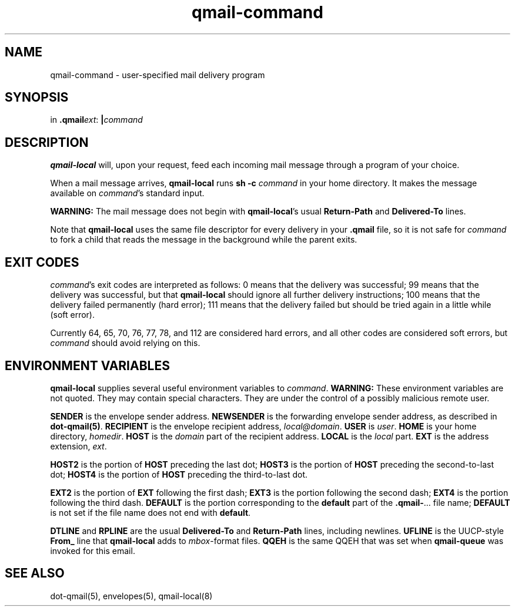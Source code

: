 .TH qmail-command 8
.SH NAME
qmail-command \- user-specified mail delivery program
.SH SYNOPSIS
in
.BR .qmail\fIext :
.B |\fIcommand
.SH DESCRIPTION
.B qmail-local
will, upon your request,
feed each incoming mail message through a program of your choice.

When a mail message arrives,
.B qmail-local
runs
.B sh -c \fIcommand
in your home directory.
It makes the message available on 
.IR command 's
standard input.

.B WARNING:
The mail message does not begin with
.BR qmail-local 's
usual
.B Return-Path
and
.B Delivered-To
lines.

Note that
.B qmail-local
uses the same file descriptor for every delivery
in your
.B .qmail
file, so it is not safe for
.I command
to fork a child that
reads the message in the background while the parent exits.
.SH "EXIT CODES"
.IR command 's
exit codes are interpreted as follows:
0 means that the delivery was successful;
99 means that the delivery was successful,
but that
.B qmail-local
should ignore all further delivery instructions;
100 means that the delivery failed permanently (hard error);
111 means that the delivery failed but should be tried again
in a little while (soft error).

Currently 64, 65, 70, 76, 77, 78, and 112 are considered hard errors,
and all other codes are considered soft errors,
but
.I command
should avoid relying on this.
.SH "ENVIRONMENT VARIABLES"
.B qmail-local
supplies several useful environment variables to
.IR command .
.B WARNING:
These environment variables are not quoted.
They may contain special characters.
They are under the control of a possibly malicious remote user.

.B SENDER
is the envelope sender address.
.B NEWSENDER
is the forwarding envelope sender address,
as described in
.BR dot-qmail(5) .
.B RECIPIENT
is the envelope recipient address,
.IR local@domain .
.B USER
is
.IR user .
.B HOME
is your home directory,
.IR homedir .
.B HOST
is the
.I domain
part of the recipient address.
.B LOCAL
is the
.I local
part.
.B EXT
is the
address extension,
.IR ext .

.B HOST2
is the portion of
.B HOST
preceding the last dot;
.B HOST3
is the portion of
.B HOST
preceding the second-to-last dot;
.B HOST4
is the portion of
.B HOST
preceding the third-to-last dot.

.B EXT2
is the portion of
.B EXT
following the first dash;
.B EXT3
is the portion
following the second dash;
.B EXT4
is the portion
following the third dash.
.B DEFAULT
is the portion
corresponding to the
.B default
part of the
.BR .qmail\- ...
file name;
.B DEFAULT
is not set if
the file name does not end with
.BR default .

.B DTLINE
and
.B RPLINE
are the usual
.B Delivered-To
and
.B Return-Path
lines,
including newlines.
.B UFLINE
is the UUCP-style
.B From_
line that
.B qmail-local
adds to
.IR mbox -format
files.
.B QQEH
is the same QQEH that was set when
.B qmail-queue
was invoked for this email.
.SH "SEE ALSO"
dot-qmail(5),
envelopes(5),
qmail-local(8)
